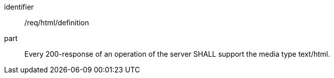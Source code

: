 
[[req_html-definition]]

[requirement]
====
[%metadata]
identifier:: /req/html/definition
part:: Every 200-response of an operation of the server SHALL support the media type text/html.
====